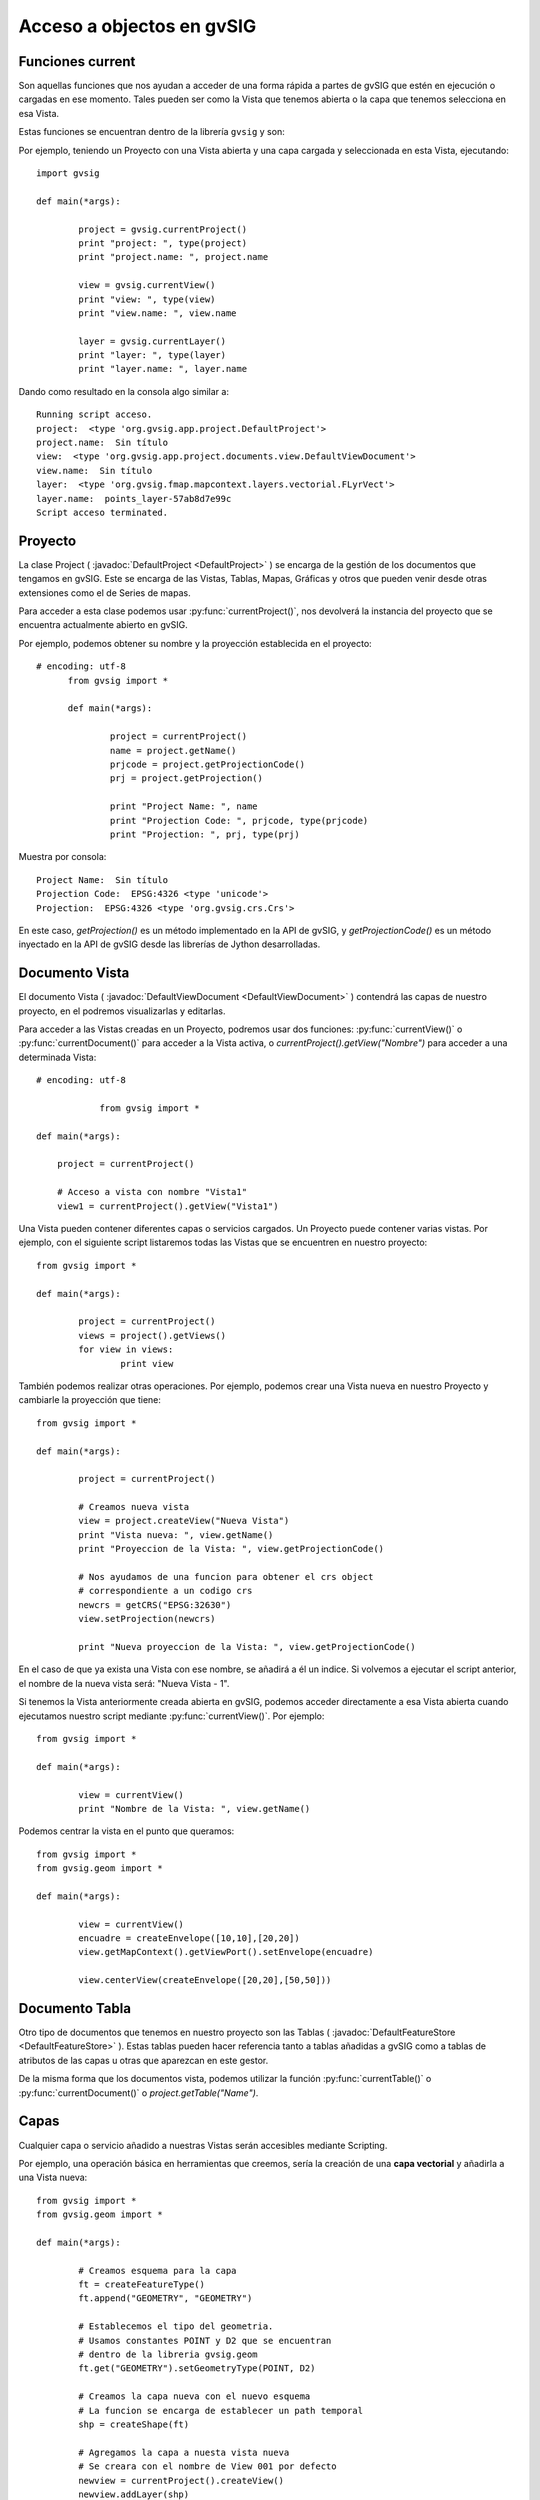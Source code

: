 Acceso a objectos en gvSIG
==========================

Funciones current
-----------------

Son aquellas funciones que nos ayudan a acceder de una forma rápida a partes de gvSIG que estén en ejecución o cargadas en ese momento. Tales pueden ser como la Vista que tenemos abierta o la capa que tenemos selecciona en esa Vista.

Estas funciones se encuentran dentro de la librería ``gvsig`` y son:

.. py:function:: currentProject()

	Devuelve el proyecto actual de gvSIG

.. py:function:: currentDocument()

	Devuelve el documento actual (Vista o Tabla)

.. py:function:: currentView()

	Devuelve la Vista activa o None. Si no hay Vista activa devuelve un error de RuntimeException

.. py:function:: currentLayer()

	Devuelve la capa activa en la Vista

Por ejemplo, teniendo un Proyecto con una Vista abierta y una capa cargada y seleccionada en esta Vista, ejecutando::

	import gvsig

	def main(*args):

		project = gvsig.currentProject()
		print "project: ", type(project)
		print "project.name: ", project.name

		view = gvsig.currentView()
		print "view: ", type(view)
		print "view.name: ", view.name

		layer = gvsig.currentLayer()
		print "layer: ", type(layer)
		print "layer.name: ", layer.name

Dando como resultado en la consola algo similar a::

	Running script acceso.
	project:  <type 'org.gvsig.app.project.DefaultProject'>
	project.name:  Sin título
	view:  <type 'org.gvsig.app.project.documents.view.DefaultViewDocument'>
	view.name:  Sin título
	layer:  <type 'org.gvsig.fmap.mapcontext.layers.vectorial.FLyrVect'>
	layer.name:  points_layer-57ab8d7e99c
	Script acceso terminated.


Proyecto
--------

La clase Project ( :javadoc:`DefaultProject <DefaultProject>` ) se encarga de la gestión de los documentos que tengamos en gvSIG. Este se encarga de las Vistas, Tablas, Mapas, Gráficas y otros que pueden venir desde otras extensiones como el de Series de mapas.

Para acceder a esta clase podemos usar :py:func:`currentProject()`, nos devolverá la instancia del proyecto que se encuentra actualmente abierto en gvSIG.

Por ejemplo, podemos obtener su nombre y la proyección establecida en el proyecto::

  # encoding: utf-8
	from gvsig import *

	def main(*args):

		project = currentProject()
		name = project.getName()
		prjcode = project.getProjectionCode()
		prj = project.getProjection()

		print "Project Name: ", name
		print "Projection Code: ", prjcode, type(prjcode)
		print "Projection: ", prj, type(prj)

Muestra por consola::

	Project Name:  Sin título
	Projection Code:  EPSG:4326 <type 'unicode'>
	Projection:  EPSG:4326 <type 'org.gvsig.crs.Crs'>


En este caso, `getProjection()` es un método implementado en la API de gvSIG, y `getProjectionCode()` es un método inyectado en la API de gvSIG desde las librerías de Jython desarrolladas.

Documento Vista
---------------

El documento Vista ( :javadoc:`DefaultViewDocument <DefaultViewDocument>` ) contendrá las capas de nuestro proyecto, en el podremos visualizarlas y editarlas.

Para acceder a las Vistas creadas en un Proyecto, podremos usar dos funciones: :py:func:`currentView()` o :py:func:`currentDocument()` para acceder a la Vista activa, o  `currentProject().getView("Nombre")` para acceder a una determinada Vista::

    # encoding: utf-8

		from gvsig import *

    def main(*args):

        project = currentProject()

        # Acceso a vista con nombre "Vista1"
        view1 = currentProject().getView("Vista1")


Una Vista pueden contener diferentes capas o servicios cargados. Un Proyecto puede contener varias vistas. Por ejemplo, con el siguiente script listaremos todas las Vistas que se encuentren en nuestro proyecto::

	from gvsig import *

	def main(*args):

		project = currentProject()
		views = project().getViews()
		for view in views:
			print view

También podemos realizar otras operaciones. Por ejemplo, podemos crear una Vista nueva en nuestro Proyecto y cambiarle la proyección que tiene::

	from gvsig import *

	def main(*args):

		project = currentProject()

		# Creamos nueva vista
		view = project.createView("Nueva Vista")
		print "Vista nueva: ", view.getName()
		print "Proyeccion de la Vista: ", view.getProjectionCode()

		# Nos ayudamos de una funcion para obtener el crs object
		# correspondiente a un codigo crs
		newcrs = getCRS("EPSG:32630")
		view.setProjection(newcrs)

		print "Nueva proyeccion de la Vista: ", view.getProjectionCode()

En el caso de que ya exista una Vista con ese nombre, se añadirá a él un indice. Si volvemos a ejecutar el script anterior, el nombre de la nueva vista será: "Nueva Vista - 1".

Si tenemos la Vista anteriormente creada abierta en gvSIG, podemos acceder directamente a esa Vista abierta cuando ejecutamos nuestro script mediante :py:func:`currentView()`. Por ejemplo::


	from gvsig import *

	def main(*args):

		view = currentView()
		print "Nombre de la Vista: ", view.getName()


Podemos centrar la vista en el punto que queramos::

	from gvsig import *
	from gvsig.geom import *

	def main(*args):

		view = currentView()
		encuadre = createEnvelope([10,10],[20,20])
		view.getMapContext().getViewPort().setEnvelope(encuadre)

		view.centerView(createEnvelope([20,20],[50,50]))


Documento Tabla
----------------
Otro tipo de documentos que tenemos en nuestro proyecto son las Tablas ( :javadoc:`DefaultFeatureStore <DefaultFeatureStore>` ). Estas tablas pueden hacer referencia tanto a tablas añadidas a gvSIG como a tablas de atributos de las capas u otras que aparezcan en este gestor.

De la misma forma que los documentos vista, podemos utilizar la función :py:func:`currentTable()` o :py:func:`currentDocument()` o `project.getTable("Name")`.


Capas
-----

Cualquier capa o servicio añadido a nuestras Vistas serán accesibles mediante Scripting.

Por ejemplo, una operación básica en herramientas que creemos, sería la creación de una **capa vectorial** y añadirla a una Vista nueva::


	from gvsig import *
	from gvsig.geom import *

	def main(*args):

		# Creamos esquema para la capa
		ft = createFeatureType()
		ft.append("GEOMETRY", "GEOMETRY")

		# Establecemos el tipo del geometria.
		# Usamos constantes POINT y D2 que se encuentran
		# dentro de la libreria gvsig.geom
		ft.get("GEOMETRY").setGeometryType(POINT, D2)

		# Creamos la capa nueva con el nuevo esquema
		# La funcion se encarga de establecer un path temporal
		shp = createShape(ft)

		# Agregamos la capa a nuesta vista nueva
		# Se creara con el nombre de View 001 por defecto
		newview = currentProject().createView()
		newview.addLayer(shp)

Tenemos la opción de iterar sobre todas las capas que tenga una Vista::

	from gvsig import *
	from gvsig.geom import *

	def main(*args):
		view = currentView()
		layers = view.getLayers()

		# Acceder iterando las capas
		print "\nIterando: "
		for layer in layers:
			print "\tCapa: ", layer.getName(),
			print " Tipo: ", layer.getTypeVectorLayer().getFullName()

		# Acceder mediante indices
		print "\nMediante indices: "
		for i in range(0, len(layers)):
			print "\tCapa: ", layers[i].getName(),
			print " Tipo: ", layers[i].getTypeVectorLayer().getFullName()

Si tenemos una Vista con tres capas, el resultado por consola será similar al siguiente::

	Iterando:
		Capa:  tmpshp-57ae45dd1765  Tipo:  Point:2D
		Capa:  tmpshp-57ae45f712b6  Tipo:  MultiCurve:2D
		Capa:  tmpshp-57ae45fe1112  Tipo:  MultiSurface:3DM

	Mediante indices:
		Capa:  tmpshp-57ae45dd1765  Tipo:  Point:2D
		Capa:  tmpshp-57ae45f712b6  Tipo:  MultiCurve:2D
		Capa:  tmpshp-57ae45fe1112  Tipo:  MultiSurface:3DM

Si quieres acceder a capas ya existentes en la Vista podrías hacerlo mediante ``currentView().getLayer("Nombre")``, si la tenemos seleccionada en la tabla de contenidos (TOC) mediante :py:func:`currentLayer()`

Otros métodos que podemos usar sobre una capa añadida son los de ``.setVisible(True)`` para modificar su visibilidad en la Vista, o `` layer.setActive(True)`` para modificar su selección dentro de la Tabla de Contenidos.

Grupo de entidades: FeatureSet
------------------------------

Para obtener las entidades de una capa o tabla, podemos hacer una petición mediante ``layer.features()``, la cual hace una petición al **store** de la capa, y nos devuelve un featureSet ( :javadoc:`DefaultFeatureSet <DefaultFeatureSet>` ) con el filtrado o orden que le asignemos. Este featureSet nos permite iterar sobre las entidades de la capa.

Después, por ejemplo, podemos acceder a estas entidades y a sus valores mediante el método ``getValues()`` sobre cada ``feature``, el cual devuelve un diccionario que podemos imprimir::

	from gvsig import *
	from gvsig.geom import *

	def main(*args):
		layer = currentLayer()
		features = layer.features()
		print "Numero entidades: ", features.getSize()

		for feature in features:
			print feature.getValues()

Por consola el resultado en este caso sería::

	Numero entidades:  7
	{u'NAME': u'Feature1', u'ID': 1L, u'GEOMETRY': POINT (1.0 2.0)}
	{u'NAME': u'Feature2', u'ID': 2L, u'GEOMETRY': POINT (5.0 3.0)}
	{u'NAME': u'Feature2', u'ID': 3L, u'GEOMETRY': POINT (3.0 3.0)}
	{u'NAME': u'Feature2', u'ID': 4L, u'GEOMETRY': POINT (2.0 1.0)}
	{u'NAME': u'Feature3', u'ID': 5L, u'GEOMETRY': POINT (2.0 6.0)}
	{u'NAME': u'Feature3', u'ID': 6L, u'GEOMETRY': POINT (6.0 2.0)}
	{u'NAME': u'Feature3', u'ID': 7L, u'GEOMETRY': POINT (2.0 7.0)}

Más información en el apartado de "Consulta de entidades"

Entidad
-------

Antes hemos visto que podemos acceder a los valores de cada entidad ( :javadoc:`DefaultFeature <DefaultFeature>` ) con ``getValues()``, pero también podemos acceder directamente mediante ``feature.FIELD`` o feature.get("Field"). Por ejemplo::

	from gvsig import *
	from gvsig.geom import *

	def main(*args):
		layer = currentLayer()
		features = layer.features()
		for feature in features:
			print "ID: ", feature.ID, " NAME: ", feature.get("NAME")

La salida por consola será::

	ID:  1  NAME:  Feature1
	ID:  2  NAME:  Feature2
	ID:  3  NAME:  Feature2
	ID:  4  NAME:  Feature2
	ID:  5  NAME:  Feature3
	ID:  6  NAME:  Feature3
	ID:  7  NAME:  Feature3


Selección
+++++++++

Otro tipo de featureSet es el :javadoc:`DefaultFeatureSelection <DefaultFeatureSelection>`. Hace referencia a los objetos que tengamos seleccionados en la capa.

Un ejemplo de su uso, teniendo 3 entidades seleccionadas::

	from gvsig import *
	from gvsig.geom import *

	def main(*args):
		layer = currentLayer()
		#features = layer.features()
		selection = layer.getSelection()

		for feature in selection:
			print "ID: ", feature.ID, " NAME: ", feature.get("NAME")

Dando como resultado::

	ID:  1  NAME:  Feature1
	ID:  2  NAME:  Feature2
	ID:  3  NAME:  Feature2

Disponemos de dos métodos especiales para esta clase como son el ``.selectAll()`` para seleccionar todas las entidades de esa capa o ``.deselectAll()`` para deseleccionar todos ellos.

Por ejemplo, añadiremos a la selección ciertas entidades que cumplan un criterio::

	from gvsig import *
	from gvsig.geom import *

	def main(*args):

		layer = currentLayer()

		#Entidades de la capa
		features = layer.features()

		#Seleccion de entidades
		selection = layer.getSelection()
		selection.deselectAll()

		for feature in features:
			if feature.ID < 3:
				# Agregamos entidades a la seleccion
				selection.select(feature)

Si quisiéramos eliminar entidades de la selección, podríamos usar el método ``.deselect(feature)``

Por otra parte, también podríamos crear una selección o varias desde Scripting::

	from gvsig import *

	def main(*args):

		# Create a new selection
		layer = currentLayer()
		features = layer.features()
		newselection = layer.getDataStore().createSelection()

		for f in features:
			if f.ID!=10:
				newselection.select(f)

		layer.getDataStore().setSelection(newselection)
